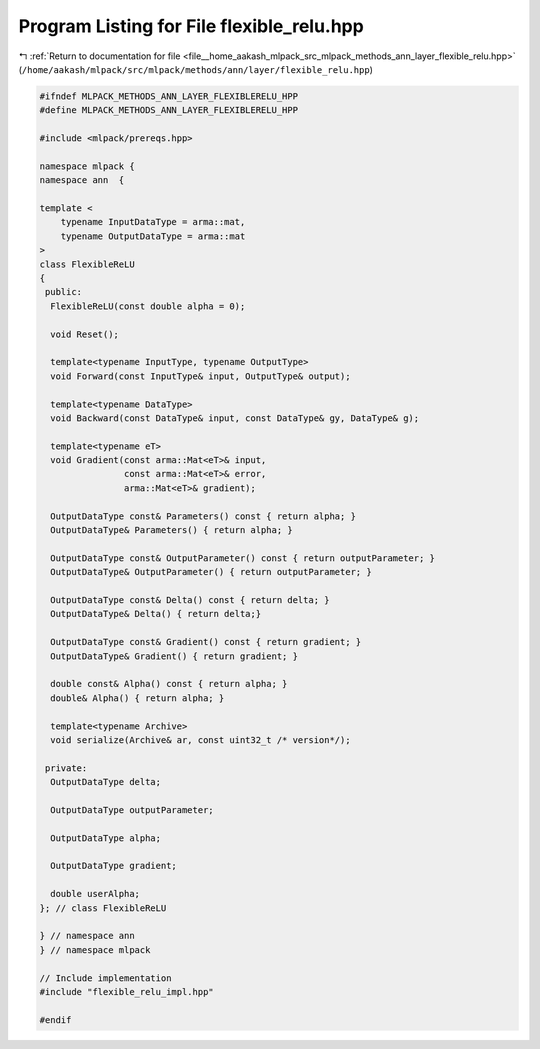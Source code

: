 
.. _program_listing_file__home_aakash_mlpack_src_mlpack_methods_ann_layer_flexible_relu.hpp:

Program Listing for File flexible_relu.hpp
==========================================

|exhale_lsh| :ref:`Return to documentation for file <file__home_aakash_mlpack_src_mlpack_methods_ann_layer_flexible_relu.hpp>` (``/home/aakash/mlpack/src/mlpack/methods/ann/layer/flexible_relu.hpp``)

.. |exhale_lsh| unicode:: U+021B0 .. UPWARDS ARROW WITH TIP LEFTWARDS

.. code-block:: cpp

   
   #ifndef MLPACK_METHODS_ANN_LAYER_FLEXIBLERELU_HPP
   #define MLPACK_METHODS_ANN_LAYER_FLEXIBLERELU_HPP
   
   #include <mlpack/prereqs.hpp>
   
   namespace mlpack {
   namespace ann  {
   
   template <
       typename InputDataType = arma::mat,
       typename OutputDataType = arma::mat
   >
   class FlexibleReLU
   {
    public:
     FlexibleReLU(const double alpha = 0);
   
     void Reset();
   
     template<typename InputType, typename OutputType>
     void Forward(const InputType& input, OutputType& output);
   
     template<typename DataType>
     void Backward(const DataType& input, const DataType& gy, DataType& g);
   
     template<typename eT>
     void Gradient(const arma::Mat<eT>& input,
                   const arma::Mat<eT>& error,
                   arma::Mat<eT>& gradient);
   
     OutputDataType const& Parameters() const { return alpha; }
     OutputDataType& Parameters() { return alpha; }
   
     OutputDataType const& OutputParameter() const { return outputParameter; }
     OutputDataType& OutputParameter() { return outputParameter; }
   
     OutputDataType const& Delta() const { return delta; }
     OutputDataType& Delta() { return delta;}
   
     OutputDataType const& Gradient() const { return gradient; }
     OutputDataType& Gradient() { return gradient; }
   
     double const& Alpha() const { return alpha; }
     double& Alpha() { return alpha; }
   
     template<typename Archive>
     void serialize(Archive& ar, const uint32_t /* version*/);
   
    private:
     OutputDataType delta;
   
     OutputDataType outputParameter;
   
     OutputDataType alpha;
   
     OutputDataType gradient;
   
     double userAlpha;
   }; // class FlexibleReLU
   
   } // namespace ann
   } // namespace mlpack
   
   // Include implementation
   #include "flexible_relu_impl.hpp"
   
   #endif

